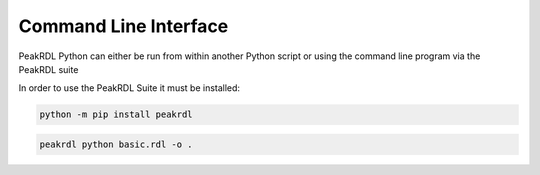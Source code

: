 Command Line Interface
**********************

PeakRDL Python can either be run from within another Python script or using the
command line program via the PeakRDL suite

In order to use the PeakRDL Suite it must be installed:

.. code-block:: bash

    python -m pip install peakrdl

.. code-block:: bash

    peakrdl python basic.rdl -o .